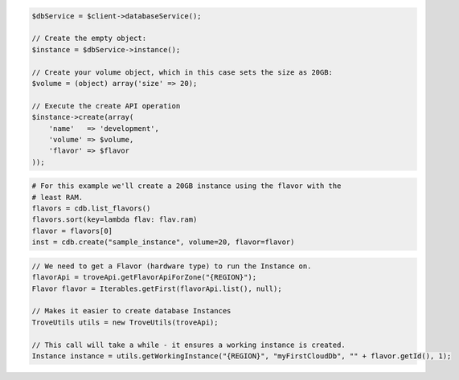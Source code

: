.. code-block:: csharp


.. code-block:: java


.. code-block:: javascript


.. code-block:: php

    $dbService = $client->databaseService();

    // Create the empty object:
    $instance = $dbService->instance();

    // Create your volume object, which in this case sets the size as 20GB:
    $volume = (object) array('size' => 20);

    // Execute the create API operation
    $instance->create(array(
        'name'   => 'development',
        'volume' => $volume,
        'flavor' => $flavor
    ));

.. code-block:: python

    # For this example we'll create a 20GB instance using the flavor with the
    # least RAM.
    flavors = cdb.list_flavors()
    flavors.sort(key=lambda flav: flav.ram)
    flavor = flavors[0]
    inst = cdb.create("sample_instance", volume=20, flavor=flavor)

.. code-block:: ruby

.. code-block:: java

    // We need to get a Flavor (hardware type) to run the Instance on.
    flavorApi = troveApi.getFlavorApiForZone("{REGION}");
    Flavor flavor = Iterables.getFirst(flavorApi.list(), null);

    // Makes it easier to create database Instances
    TroveUtils utils = new TroveUtils(troveApi);

    // This call will take a while - it ensures a working instance is created.
    Instance instance = utils.getWorkingInstance("{REGION}", "myFirstCloudDb", "" + flavor.getId(), 1);
